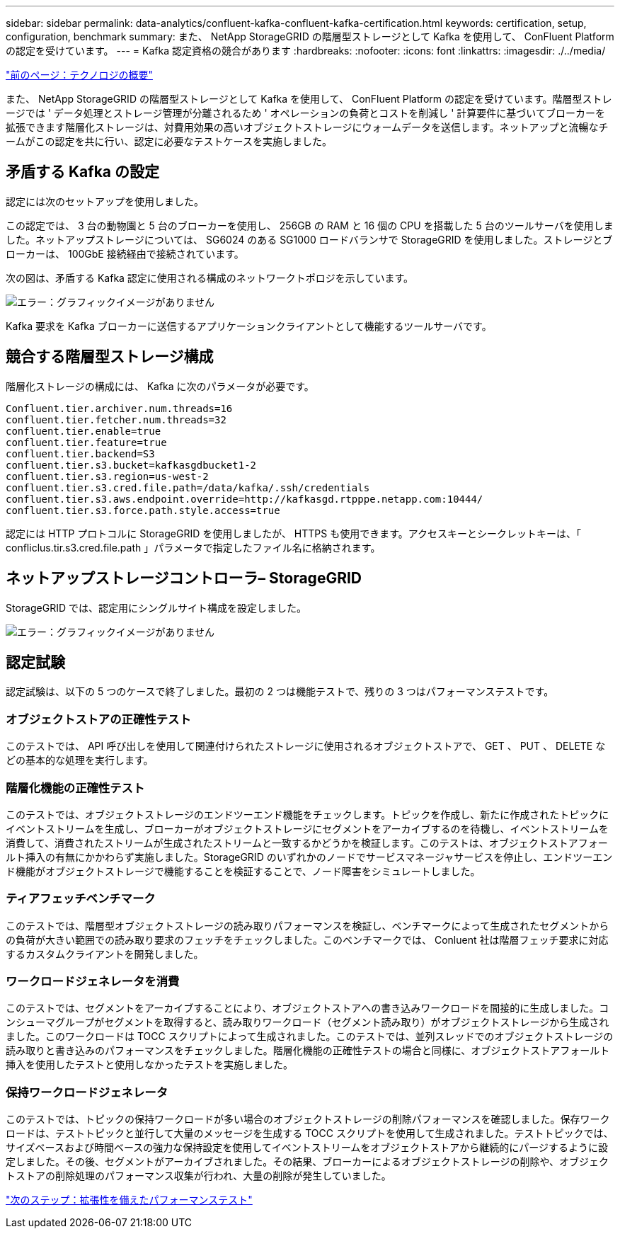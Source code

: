---
sidebar: sidebar 
permalink: data-analytics/confluent-kafka-confluent-kafka-certification.html 
keywords: certification, setup, configuration, benchmark 
summary: また、 NetApp StorageGRID の階層型ストレージとして Kafka を使用して、 ConFluent Platform の認定を受けています。 
---
= Kafka 認定資格の競合があります
:hardbreaks:
:nofooter: 
:icons: font
:linkattrs: 
:imagesdir: ./../media/


link:confluent-kafka-technology-overview.html["前のページ：テクノロジの概要"]

また、 NetApp StorageGRID の階層型ストレージとして Kafka を使用して、 ConFluent Platform の認定を受けています。階層型ストレージでは ' データ処理とストレージ管理が分離されるため ' オペレーションの負荷とコストを削減し ' 計算要件に基づいてブローカーを拡張できます階層化ストレージは、対費用効果の高いオブジェクトストレージにウォームデータを送信します。ネットアップと流暢なチームがこの認定を共に行い、認定に必要なテストケースを実施しました。



== 矛盾する Kafka の設定

認定には次のセットアップを使用しました。

この認定では、 3 台の動物園と 5 台のブローカーを使用し、 256GB の RAM と 16 個の CPU を搭載した 5 台のツールサーバを使用しました。ネットアップストレージについては、 SG6024 のある SG1000 ロードバランサで StorageGRID を使用しました。ストレージとブローカーは、 100GbE 接続経由で接続されています。

次の図は、矛盾する Kafka 認定に使用される構成のネットワークトポロジを示しています。

image:confluent-kafka-image7.png["エラー：グラフィックイメージがありません"]

Kafka 要求を Kafka ブローカーに送信するアプリケーションクライアントとして機能するツールサーバです。



== 競合する階層型ストレージ構成

階層化ストレージの構成には、 Kafka に次のパラメータが必要です。

....
Confluent.tier.archiver.num.threads=16
confluent.tier.fetcher.num.threads=32
confluent.tier.enable=true
confluent.tier.feature=true
confluent.tier.backend=S3
confluent.tier.s3.bucket=kafkasgdbucket1-2
confluent.tier.s3.region=us-west-2
confluent.tier.s3.cred.file.path=/data/kafka/.ssh/credentials
confluent.tier.s3.aws.endpoint.override=http://kafkasgd.rtpppe.netapp.com:10444/
confluent.tier.s3.force.path.style.access=true
....
認定には HTTP プロトコルに StorageGRID を使用しましたが、 HTTPS も使用できます。アクセスキーとシークレットキーは、「 confliclus.tir.s3.cred.file.path 」パラメータで指定したファイル名に格納されます。



== ネットアップストレージコントローラ– StorageGRID

StorageGRID では、認定用にシングルサイト構成を設定しました。

image:confluent-kafka-image8.png["エラー：グラフィックイメージがありません"]



== 認定試験

認定試験は、以下の 5 つのケースで終了しました。最初の 2 つは機能テストで、残りの 3 つはパフォーマンステストです。



=== オブジェクトストアの正確性テスト

このテストでは、 API 呼び出しを使用して関連付けられたストレージに使用されるオブジェクトストアで、 GET 、 PUT 、 DELETE などの基本的な処理を実行します。



=== 階層化機能の正確性テスト

このテストでは、オブジェクトストレージのエンドツーエンド機能をチェックします。トピックを作成し、新たに作成されたトピックにイベントストリームを生成し、ブローカーがオブジェクトストレージにセグメントをアーカイブするのを待機し、イベントストリームを消費して、消費されたストリームが生成されたストリームと一致するかどうかを検証します。このテストは、オブジェクトストアフォールト挿入の有無にかかわらず実施しました。StorageGRID のいずれかのノードでサービスマネージャサービスを停止し、エンドツーエンド機能がオブジェクトストレージで機能することを検証することで、ノード障害をシミュレートしました。



=== ティアフェッチベンチマーク

このテストでは、階層型オブジェクトストレージの読み取りパフォーマンスを検証し、ベンチマークによって生成されたセグメントからの負荷が大きい範囲での読み取り要求のフェッチをチェックしました。このベンチマークでは、 Conluent 社は階層フェッチ要求に対応するカスタムクライアントを開発しました。



=== ワークロードジェネレータを消費

このテストでは、セグメントをアーカイブすることにより、オブジェクトストアへの書き込みワークロードを間接的に生成しました。コンシューマグループがセグメントを取得すると、読み取りワークロード（セグメント読み取り）がオブジェクトストレージから生成されました。このワークロードは TOCC スクリプトによって生成されました。このテストでは、並列スレッドでのオブジェクトストレージの読み取りと書き込みのパフォーマンスをチェックしました。階層化機能の正確性テストの場合と同様に、オブジェクトストアフォールト挿入を使用したテストと使用しなかったテストを実施しました。



=== 保持ワークロードジェネレータ

このテストでは、トピックの保持ワークロードが多い場合のオブジェクトストレージの削除パフォーマンスを確認しました。保存ワークロードは、テストトピックと並行して大量のメッセージを生成する TOCC スクリプトを使用して生成されました。テストトピックでは、サイズベースおよび時間ベースの強力な保持設定を使用してイベントストリームをオブジェクトストアから継続的にパージするように設定しました。その後、セグメントがアーカイブされました。その結果、ブローカーによるオブジェクトストレージの削除や、オブジェクトストアの削除処理のパフォーマンス収集が行われ、大量の削除が発生していました。

link:confluent-kafka-performance-tests-with-scalability.html["次のステップ：拡張性を備えたパフォーマンステスト"]
